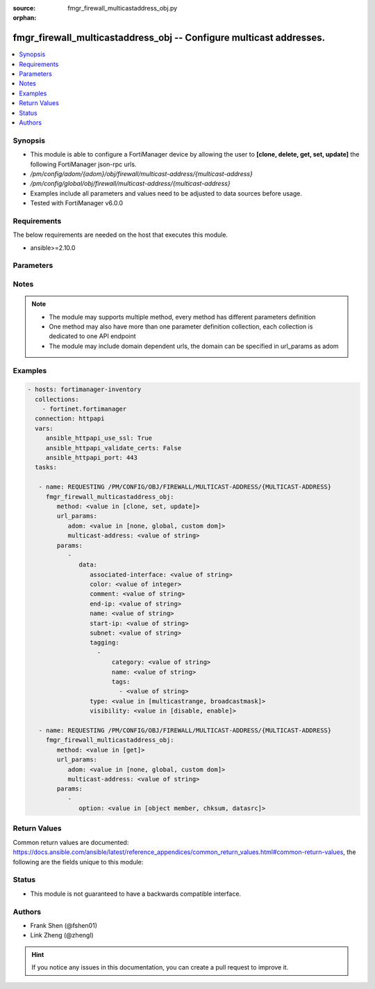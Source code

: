 :source: fmgr_firewall_multicastaddress_obj.py

:orphan:

.. _fmgr_firewall_multicastaddress_obj:

fmgr_firewall_multicastaddress_obj -- Configure multicast addresses.
++++++++++++++++++++++++++++++++++++++++++++++++++++++++++++++++++++

.. versionadded:: 2.10

.. contents::
   :local:
   :depth: 1


Synopsis
--------

- This module is able to configure a FortiManager device by allowing the user to **[clone, delete, get, set, update]** the following FortiManager json-rpc urls.
- `/pm/config/adom/{adom}/obj/firewall/multicast-address/{multicast-address}`
- `/pm/config/global/obj/firewall/multicast-address/{multicast-address}`
- Examples include all parameters and values need to be adjusted to data sources before usage.
- Tested with FortiManager v6.0.0


Requirements
------------
The below requirements are needed on the host that executes this module.

- ansible>=2.10.0



Parameters
----------

.. raw:: html

 <ul>
 <li><span class="li-head">url_params</span> - parameters in url path <span class="li-normal">type: dict</span> <span class="li-required">required: true</span></li>
 <ul class="ul-self">
 <li><span class="li-head">adom</span> - the domain prefix <span class="li-normal">type: str</span> <span class="li-normal"> choices: none, global, custom dom</span></li>
 <li><span class="li-head">multicast-address</span> - the object name <span class="li-normal">type: str</span> </li>
 </ul>
 <li><span class="li-head">parameters for method: [clone, set, update]</span> - Configure multicast addresses.</li>
 <ul class="ul-self">
 <li><span class="li-head">data</span> - No description for the parameter <span class="li-normal">type: dict</span> <ul class="ul-self">
 <li><span class="li-head">associated-interface</span> - Interface associated with the address object. <span class="li-normal">type: str</span> </li>
 <li><span class="li-head">color</span> - Integer value to determine the color of the icon in the GUI (1 - 32, default = 0, which sets value to 1). <span class="li-normal">type: int</span> </li>
 <li><span class="li-head">comment</span> - Comment. <span class="li-normal">type: str</span> </li>
 <li><span class="li-head">end-ip</span> - Final IPv4 address (inclusive) in the range for the address. <span class="li-normal">type: str</span> </li>
 <li><span class="li-head">name</span> - Multicast address name. <span class="li-normal">type: str</span> </li>
 <li><span class="li-head">start-ip</span> - First IPv4 address (inclusive) in the range for the address. <span class="li-normal">type: str</span> </li>
 <li><span class="li-head">subnet</span> - Broadcast address and subnet. <span class="li-normal">type: str</span> </li>
 <li><span class="li-head">tagging</span> - No description for the parameter <span class="li-normal">type: array</span> <ul class="ul-self">
 <li><span class="li-head">category</span> - Tag category. <span class="li-normal">type: str</span> </li>
 <li><span class="li-head">name</span> - Tagging entry name. <span class="li-normal">type: str</span> </li>
 <li><span class="li-head">tags</span> - No description for the parameter <span class="li-normal">type: array</span> <ul class="ul-self">
 <li><span class="li-head">{no-name}</span> - No description for the parameter <span class="li-normal">type: str</span> </li>
 </ul>
 </ul>
 <li><span class="li-head">type</span> - Type of address object: multicast IP address range or broadcast IP/mask to be treated as a multicast address. <span class="li-normal">type: str</span>  <span class="li-normal">choices: [multicastrange, broadcastmask]</span> </li>
 <li><span class="li-head">visibility</span> - Enable/disable visibility of the multicast address on the GUI. <span class="li-normal">type: str</span>  <span class="li-normal">choices: [disable, enable]</span> </li>
 </ul>
 </ul>
 <li><span class="li-head">parameters for method: [delete]</span> - Configure multicast addresses.</li>
 <ul class="ul-self">
 </ul>
 <li><span class="li-head">parameters for method: [get]</span> - Configure multicast addresses.</li>
 <ul class="ul-self">
 <li><span class="li-head">option</span> - Set fetch option for the request. <span class="li-normal">type: str</span>  <span class="li-normal">choices: [object member, chksum, datasrc]</span> </li>
 </ul>
 </ul>






Notes
-----
.. note::

   - The module may supports multiple method, every method has different parameters definition

   - One method may also have more than one parameter definition collection, each collection is dedicated to one API endpoint

   - The module may include domain dependent urls, the domain can be specified in url_params as adom

Examples
--------

.. code-block:: yaml+jinja

 - hosts: fortimanager-inventory
   collections:
     - fortinet.fortimanager
   connection: httpapi
   vars:
      ansible_httpapi_use_ssl: True
      ansible_httpapi_validate_certs: False
      ansible_httpapi_port: 443
   tasks:

    - name: REQUESTING /PM/CONFIG/OBJ/FIREWALL/MULTICAST-ADDRESS/{MULTICAST-ADDRESS}
      fmgr_firewall_multicastaddress_obj:
         method: <value in [clone, set, update]>
         url_params:
            adom: <value in [none, global, custom dom]>
            multicast-address: <value of string>
         params:
            -
               data:
                  associated-interface: <value of string>
                  color: <value of integer>
                  comment: <value of string>
                  end-ip: <value of string>
                  name: <value of string>
                  start-ip: <value of string>
                  subnet: <value of string>
                  tagging:
                    -
                        category: <value of string>
                        name: <value of string>
                        tags:
                          - <value of string>
                  type: <value in [multicastrange, broadcastmask]>
                  visibility: <value in [disable, enable]>

    - name: REQUESTING /PM/CONFIG/OBJ/FIREWALL/MULTICAST-ADDRESS/{MULTICAST-ADDRESS}
      fmgr_firewall_multicastaddress_obj:
         method: <value in [get]>
         url_params:
            adom: <value in [none, global, custom dom]>
            multicast-address: <value of string>
         params:
            -
               option: <value in [object member, chksum, datasrc]>



Return Values
-------------


Common return values are documented: https://docs.ansible.com/ansible/latest/reference_appendices/common_return_values.html#common-return-values, the following are the fields unique to this module:


.. raw:: html

 <ul>
 <li><span class="li-return"> return values for method: [clone, delete, set, update]</span> </li>
 <ul class="ul-self">
 <li><span class="li-return">status</span>
 - No description for the parameter <span class="li-normal">type: dict</span> <ul class="ul-self">
 <li> <span class="li-return"> code </span> - No description for the parameter <span class="li-normal">type: int</span>  </li>
 <li> <span class="li-return"> message </span> - No description for the parameter <span class="li-normal">type: str</span>  </li>
 </ul>
 <li><span class="li-return">url</span>
 - No description for the parameter <span class="li-normal">type: str</span>  <span class="li-normal">example: /pm/config/adom/{adom}/obj/firewall/multicast-address/{multicast-address}</span>  </li>
 </ul>
 <li><span class="li-return"> return values for method: [get]</span> </li>
 <ul class="ul-self">
 <li><span class="li-return">data</span>
 - No description for the parameter <span class="li-normal">type: dict</span> <ul class="ul-self">
 <li> <span class="li-return"> associated-interface </span> - Interface associated with the address object. <span class="li-normal">type: str</span>  </li>
 <li> <span class="li-return"> color </span> - Integer value to determine the color of the icon in the GUI (1 - 32, default = 0, which sets value to 1). <span class="li-normal">type: int</span>  </li>
 <li> <span class="li-return"> comment </span> - Comment. <span class="li-normal">type: str</span>  </li>
 <li> <span class="li-return"> end-ip </span> - Final IPv4 address (inclusive) in the range for the address. <span class="li-normal">type: str</span>  </li>
 <li> <span class="li-return"> name </span> - Multicast address name. <span class="li-normal">type: str</span>  </li>
 <li> <span class="li-return"> start-ip </span> - First IPv4 address (inclusive) in the range for the address. <span class="li-normal">type: str</span>  </li>
 <li> <span class="li-return"> subnet </span> - Broadcast address and subnet. <span class="li-normal">type: str</span>  </li>
 <li> <span class="li-return"> tagging </span> - No description for the parameter <span class="li-normal">type: array</span> <ul class="ul-self">
 <li> <span class="li-return"> category </span> - Tag category. <span class="li-normal">type: str</span>  </li>
 <li> <span class="li-return"> name </span> - Tagging entry name. <span class="li-normal">type: str</span>  </li>
 <li> <span class="li-return"> tags </span> - No description for the parameter <span class="li-normal">type: array</span> <ul class="ul-self">
 <li><span class="li-return">{no-name}</span> - No description for the parameter <span class="li-normal">type: str</span>  </li>
 </ul>
 </ul>
 <li> <span class="li-return"> type </span> - Type of address object: multicast IP address range or broadcast IP/mask to be treated as a multicast address. <span class="li-normal">type: str</span>  </li>
 <li> <span class="li-return"> visibility </span> - Enable/disable visibility of the multicast address on the GUI. <span class="li-normal">type: str</span>  </li>
 </ul>
 <li><span class="li-return">status</span>
 - No description for the parameter <span class="li-normal">type: dict</span> <ul class="ul-self">
 <li> <span class="li-return"> code </span> - No description for the parameter <span class="li-normal">type: int</span>  </li>
 <li> <span class="li-return"> message </span> - No description for the parameter <span class="li-normal">type: str</span>  </li>
 </ul>
 <li><span class="li-return">url</span>
 - No description for the parameter <span class="li-normal">type: str</span>  <span class="li-normal">example: /pm/config/adom/{adom}/obj/firewall/multicast-address/{multicast-address}</span>  </li>
 </ul>
 </ul>





Status
------

- This module is not guaranteed to have a backwards compatible interface.


Authors
-------

- Frank Shen (@fshen01)
- Link Zheng (@zhengl)


.. hint::

    If you notice any issues in this documentation, you can create a pull request to improve it.



